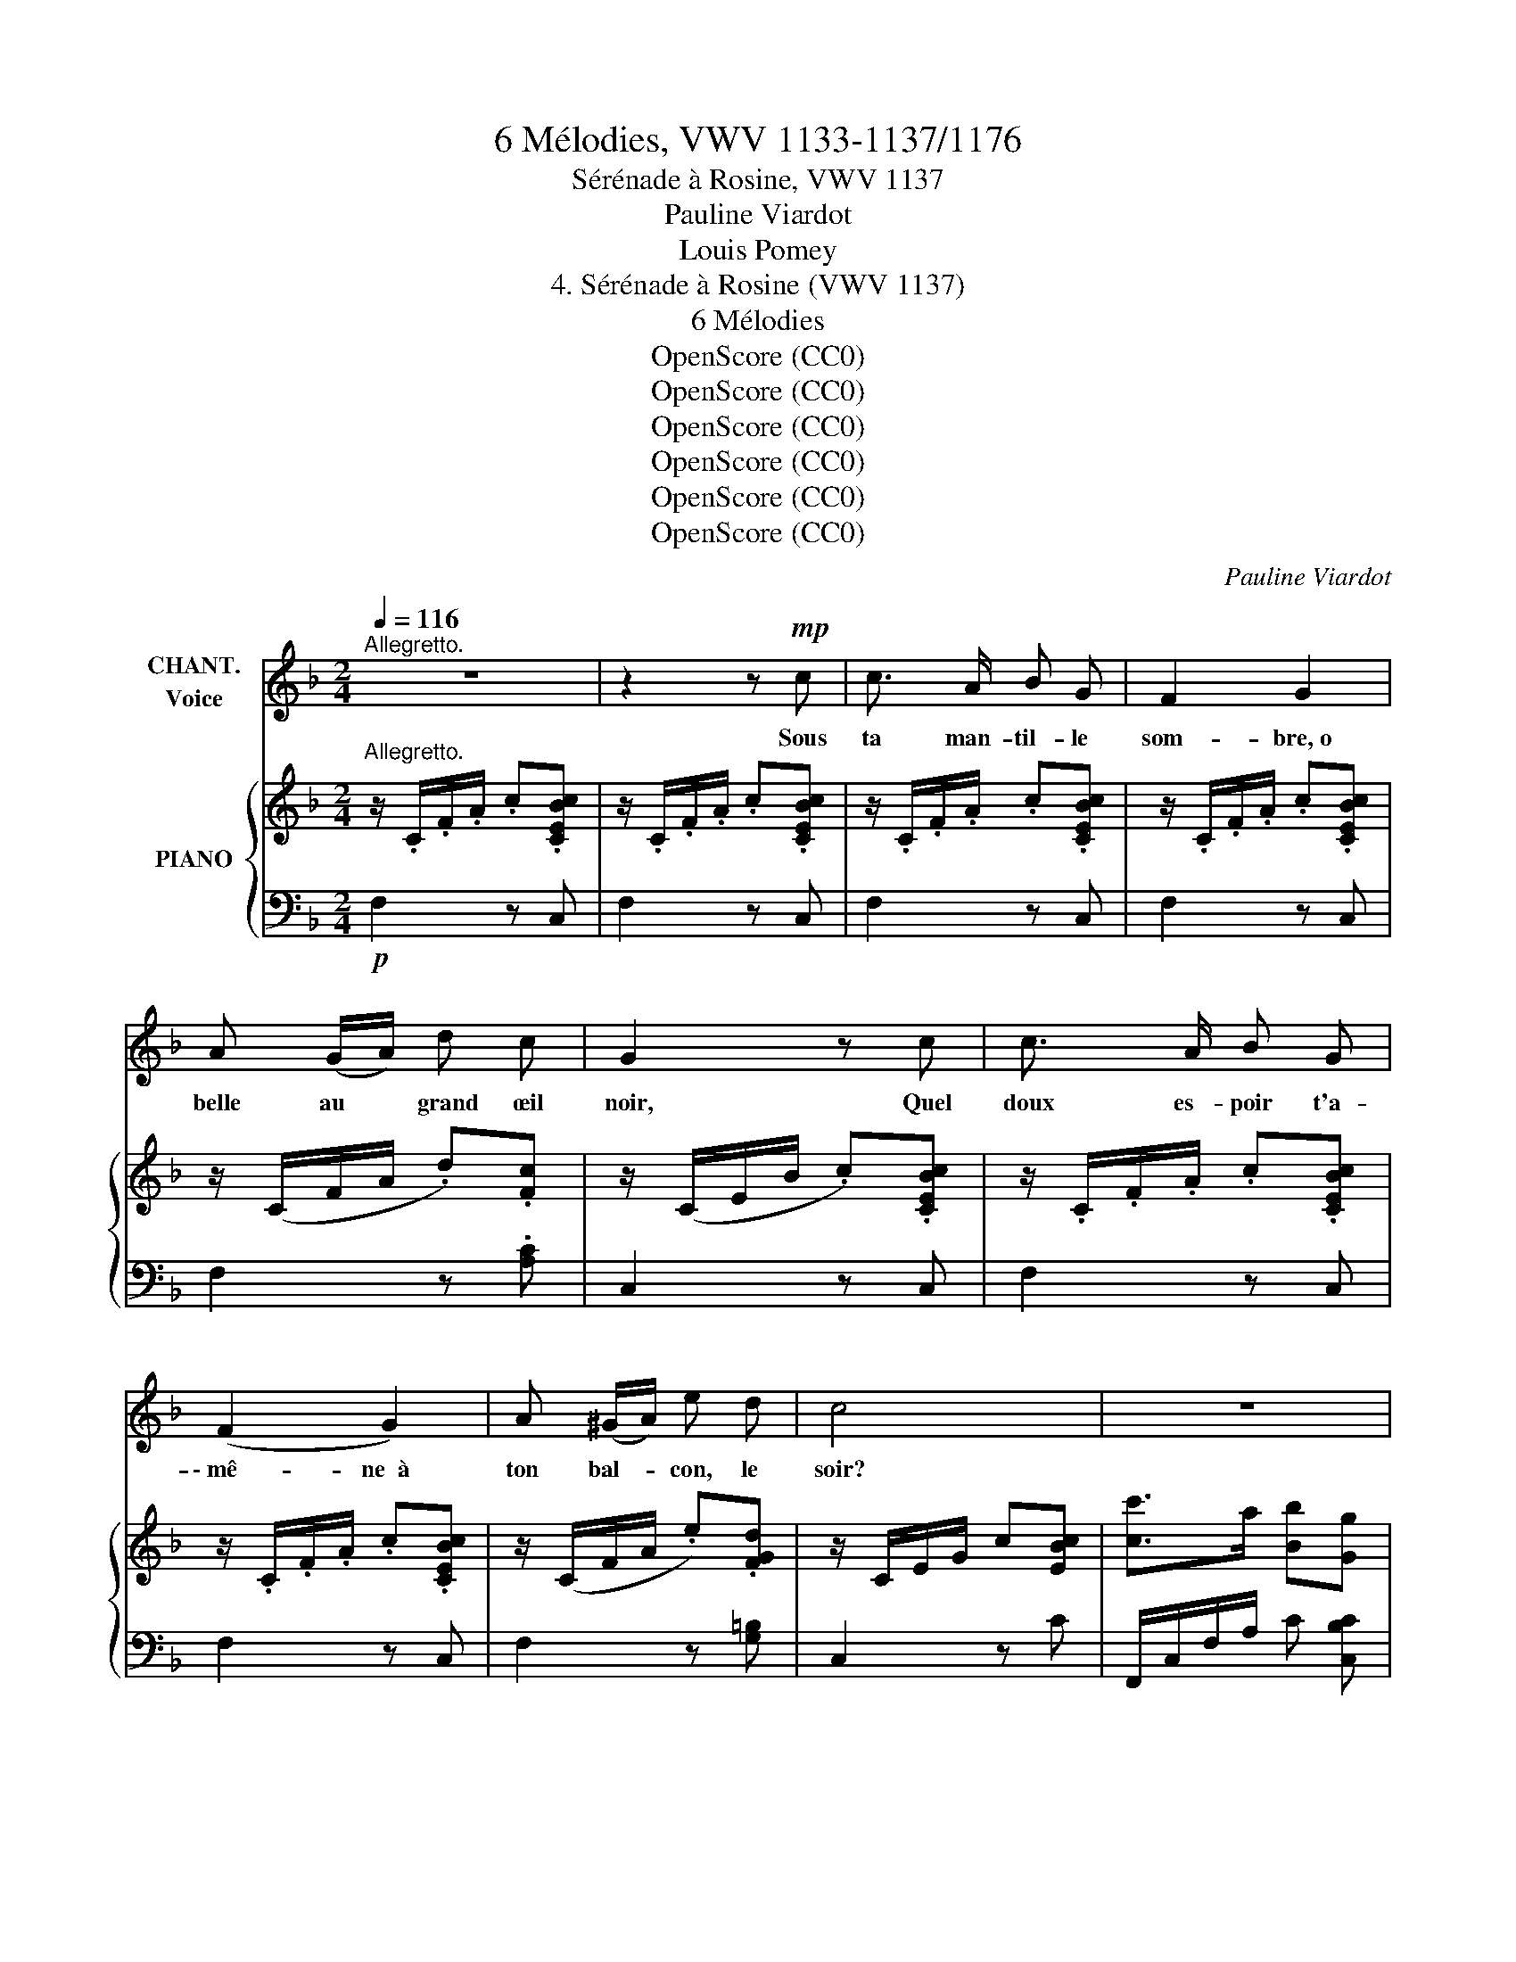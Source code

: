 X:1
T:6 Mélodies, VWV 1133-1137/1176
T:Sérénade à Rosine, VWV 1137
T:Pauline Viardot
T:Louis Pomey
T:4. Sérénade à Rosine (VWV 1137) 
T:6 Mélodies
T:OpenScore (CC0)
T:OpenScore (CC0)
T:OpenScore (CC0)
T:OpenScore (CC0)
T:OpenScore (CC0)
T:OpenScore (CC0)
C:Pauline Viardot
Z:Louis Pomey
Z:OpenScore (CC0)
%%score 1 { 2 | 3 }
L:1/8
Q:1/4=116
M:2/4
K:F
V:1 treble nm="CHANT.\nVoice"
V:2 treble nm="PIANO"
V:3 bass 
V:1
"^Allegretto." z4 | z2 z!mp! c | c3/2 A/ B G | F2 G2 | A (G/A/) d c | G2 z c | c3/2 A/ B G | %7
w: |Sous|ta man- til- le|som- bre, o|belle au * grand œil|noir, Quel|doux es- poir t'a-|
 (F2 G2) | A (^G/A/) e d | c4 | z4 | z4 | A G/ A/ d c | (c2 G2) | z4 | z4 | A ^G/ A/ e d | %17
w: \- mê- ne  à|ton bal- * con, le|soir?|||Don Bar- to- lo som-|meil- le|||et Mar- ce- line aus-|
 c2 z (c | d G A B | c3) A |{/c} (B3/2 A/ B G | A2) z A | A D E z/ F/ | G2 z E | !^!F2 z _A | %25
w: si. Pour|la pre- miè- re|fois, on|te voit seule ain-|si. Pour|qui viens- tu? pour|qui? pour|qui? pour|
!mp!!<(! c4- | !breath!c3!<)!!f! c | c3/2 A/ B G | (F2 !breath!G2) | A G/ A/ !^!d c | G2 z (c | %31
w: qui?|* Que|je se- rais heu-|\- reux *|Si tu pen- sais à|moi, Que|
 c c d A | c3) c | (c c d A) | c2 z F |!<(! B B A A | (G2 f2-)!<)! |!ff! f4- | f2 z2 | %39
w: je se- rais heu-|\- reux Si|tu pen- sais à|moi. Comme|en trois bonds joy-|\- eux _|_||
 z!mf!!<(! (F/B/) A (A/d/)!<)! | c3!f! (d/e/) |[Q:1/4=130] f2 z2 | z4 | z4 |[Q:1/4=100] z4 | %45
w: Je * se- rais *|près de *|toi!||||
 z2 z!mp! c | c3/2 A/ B G | (F2 G2) | A G/ A/ d c | G2 z c | c3/2 A/ B G | F2 G2 | A (^G/A/) e d | %53
w: Dé-|ta- che de ton|front _|cet- te dis- crè- te|fleur Et|que ce soit, pour|moi, le|si- gne * du bon-|
 c4 | z4 | z4 | A G/ A/ d c | ([Gc]2 G2) | z4 | z4 | A ^G/ A/ e d | c2 z c | d G A B | c2 A2 | %64
w: \- heur.|||De grâ- ce, hâ- te|toi! *|||la duè- gne peut ve-|\- nir. Bien|im- pru- dent ce-|lui qui|
{/c} B3/2 A/ B G | A2 z A | A D E F | G2 z E | F2 z _A |!mp!!<(! c4- | !breath!c3!<)!!f! c | %71
w: lais- se du plai-|\- sir Les|courts mo- ments s'en-|fuir, s'en-|fuir, s'en-|\- fuir.|* O|
 c3/2 A/ B G | (F2 G2) | A G/ A/ !^!d c | G2 z (c | c c d A |"^cresc." c3) c | (c c d A) | %78
w: bel- le, prends pi-|tié _|de mon brû- lant é-|moi! O|bel- le, prends pi|\- tié de|mon brû- lant é-|
 c2!ff! z!f! F |!<(! B B !breath!A A | (G2 f2-)!<)! |!fff! f4- | f2 z2 | %83
w: moi. Un|mot, un geste, un|seul _|_||
 z!mf!!<(! (F/B/) A (A/d/)!<)! | c3!f! (d/e/) | f4- | f z z2 | z4 | z4 |] %89
w: Et * je suis _|près de *|toi!|_|||
V:2
"^Allegretto." z/ .C/.F/.A/ .c.[CEBc] | z/ .C/.F/.A/ .c.[CEBc] | z/ .C/.F/.A/ .c.[CEBc] | %3
 z/ .C/.F/.A/ .c.[CEBc] | z/ (C/F/A/ .d).[Fc] | z/ (C/E/B/ .c).[CEBc] | z/ .C/.F/.A/ .c.[CEBc] | %7
 z/ .C/.F/.A/ .c.[CEBc] | z/ (C/F/A/ .e).[FGd] | z/ C/E/G/ c[EBc] | [cc']>a [Bb][Gg] | %11
 [Ff]2 [Gg]2 | z/ C/F/A/ d[Fc] | z/ C/E/B/ c[EBc] | [cc']>a [Bb][Gg] | [Ff]2 [Gg]2 | %16
 z/ C/F/A/ e[F_Ad] | z/ C/E/G/ c z | x4 | x4 | x4 | x4 | x4 | x4 | x4 | %25
 z/[I:staff +1] G,/C/[I:staff -1]E/ z !^![_DF] | %26
 z/!<(![I:staff +1] =A,/[I:staff -1]=D/^F/!<)!!f! [_EG]!^![=E^G] | z/!p! .C/.F/.A/ c[CEBc] | %28
 z/ .C/.F/.A/ c[CEBc] | z/ (C/F/A/ d)[Fc] | z/ (C/E/B/ c)[CEBc] | x4 | x4 | x4 | x4 | %35
 (D/F/ B/f/) (C/E/ A/f/) | (B,/D/) (G/f/) (=B,/_D/) _A/f/ | z (F/B/) (A/d/) (c/g/) | %38
 f c/g/ f/b/ a/d'/ | c' z z2 | z2 z [EBc] |"^animé." [cc']>a [Bb][Gg] | [cf]>A BG | %43
 F z .[B,C] !fermata!z |"^moins vite." z/!p! .C/.F/.A/ .c[CEBc] | z/ .C/.F/.A/ .c.[CEBc] | %46
 z/ .C/.F/.A/ .c.[CEBc] | z/ .C/.F/.A/ .c.[CEBc] | z/ (C/F/A/ .d).[Fc] | z/ (C/E/B/ .c).[CEBc] | %50
 z/ (C/F/A/ .c).[CEBc] | z/ (C/F/A/ .c).[CEBc] | z/ (C/F/A/ .e).[FGd] | z/ C/E/G/ c[EBc] | %54
 [cc']>a !wedge![Bb]!wedge![Gg] | !^![Ff]2 !^![Gg]2 | z/ .C/.F/.A/ d[Fc] | z/ .C/.E/.B/ c[EBc] | %58
 [cc']>a !wedge![Bb]!wedge![Gg] | [Ff]2 [Gg]2 | z/ .C/.F/.A/ .e[F_Ad] | z/ C/E/G/ c z | x4 | x4 | %64
 x4 | x4 | x4 | x4 | x4 | z/[I:staff +1] G,/C/[I:staff -1]E/ z !^![_DF] | %70
 z/!<(![I:staff +1] =A,/[I:staff -1]=D/^F/!<)!!f! [_EG]!^![=E^G] | z/!p! .C/.F/.A/ .c.[CEBc] | %72
 z/ .C/.F/.A/ .c.[CEBc] | z/ (C/F/A/ d)[Fc] | z/ (C/E/B/ c)[CEBc] | x4 | x4 | x4 | x4 | %79
 (D/F/ B/f/) (C/E/ A/f/) | (B,/D/ G/f/) (=B,/_D/) _A/f/ | z (F/B/) (A/d/) (c/g/) | %82
 f c/g/ f/b/ a/d'/ | c' z z2 | z2 z [EBc] | !^![cc']>[Aa] !wedge![Bb]!wedge![Gg] | %86
 [cf]>A !wedge!B!wedge!G | !wedge![=B,F] !fermata!z z [ce_bc'] | [faf']2 z2 |] %89
V:3
!p! F,2 z C, | F,2 z C, | F,2 z C, | F,2 z C, | F,2 z .[A,C] | C,2 z C, | F,2 z C, | F,2 z C, | %8
 F,2 z [G,=B,] | C,2 z C | F,,/C,/F,/A,/ C [C,B,C] | F,,/C,/F,/A,/ C[C,E,B,C] | F,2 z A, | %13
 C z z C, | F,,/C,/F,/A,/ C[C,B,C] | F,,/C,/F,/A,/ C[C,B,C] | F,2 z [G,=B,] | [C,G,]2 z z | %18
 ([C,F,]/_B,/[I:staff -1] D/G/ [_Bd])[I:staff +1] z | %19
 ([C,^F,]/C/[I:staff -1] _E/A/ [c_e])[I:staff +1] z | %20
 ([C,G,]/C/[I:staff -1] =E/B/ [c=e])[I:staff +1] z | %21
 ([C,A,]/C/[I:staff -1] E/A/ [ce])[I:staff +1] z | %22
 ([C,G,]/D/[I:staff -1] F/=B/ [dg])[I:staff +1] z | %23
 ([C,G,]/_D/[I:staff -1] E/B/ [_dg])[I:staff +1] z | %24
 ([C,_A,]/_D/[I:staff -1] F/_A/ [_df])[I:staff +1] z | [C,,C,] z !^!_A, z | %26
 [C,,C,] z !^!_B, !^![C,=B,] | F,2 z C, | F,2 z C, | F,2 z A, | C,2 z2 | %31
!ped! (D,/A,/C/[I:staff -1] D/) [^FAd]2!ped-up! | %32
!ped![I:staff +1] (_E,/F,/A,/[I:staff -1] C/) [=FAc]2!ped-up! | %33
!ped![I:staff +1] (D,/A,/C/[I:staff -1] D/) [^FAd]2!ped-up! | %34
!ped![I:staff +1] (_E,/F,/A,/[I:staff -1] =C/) [FAc]2!ped-up! |[I:staff +1] x4 | x4 | %37
 C, [A,C][I:staff -1][CF][FA] |[I:staff +1][K:treble] [Ac][FA][Ac][cf] | [fa] z z2 | %40
[K:bass] z2 z [C,C] |!f! [F,,F,]/C,/F,/A,/ C[C,E,B,C] | F,,/C,/F,/A,/ C [C,E,B,C] | %43
 F,,/C,/F,/A,/!p! C, !fermata!z | [F,,F,]2 z C, | F,2 z C, | F,2 z C, | F,2 z C, | F,2 z .[A,C] | %49
 C,2 z C, | F,2 z C, | F,2 z C, | F,2 z [G,=B,] | C,2 z C | F,,/C,/F,/A,/ C [C,B,C] | %55
 F,,/C,/F,/A,/ C[C,E,B,C] | F,2 z A, | C z z C, |!ped! F,,/C,/F,/A,/ C[C,B,C]!ped-up! | %59
 F,,/C,/F,/A,/ C[C,B,C] | F,2 z [G,=B,] | [C,G,]2 z z | %62
!ped! ([C,F,]/_B,/[I:staff -1] D/G/ [_Bd])[I:staff +1] z!ped-up! | %63
!ped! ([C,^F,]/C/[I:staff -1] _E/A/ [c_e])[I:staff +1] z!ped-up! | %64
!ped! ([C,G,]/C/[I:staff -1] =E/B/ [c=e])[I:staff +1] z!ped-up! | %65
!ped! ([C,A,]/C/[I:staff -1] E/A/ [ce])[I:staff +1] z!ped-up! | %66
!ped! ([C,G,]/D/[I:staff -1] F/=B/ [dg])[I:staff +1] z!ped-up! | %67
!>(!!ped! ([C,G,]/!>)!_D/[I:staff -1] E/B/ [_dg])[I:staff +1] z!ped-up! | %68
!ped! ([C,_A,]/_D/[I:staff -1] F/_A/ [_df])[I:staff +1] z!ped-up! | [C,,C,] z !^!_A, z | %70
 [C,,C,] z !^!_B, !^![C,=B,] | F,2 z C, | F,2 z C, | F,2 z A, | C,2 z2 | %75
!ped! (D,/A,/C/[I:staff -1] D/) [^FAd]2!ped-up! | %76
!ped![I:staff +1] (_E,/F,/A,/[I:staff -1] C/) [=FAc]2!ped-up! | %77
!ped![I:staff +1] (D,/A,/C/[I:staff -1] D/) [^FAd]2!ped-up! | %78
!ped![I:staff +1] (_E,/F,/A,/[I:staff -1] =C/) [FAc]2!ped-up! |[I:staff +1] x4 | x4 | %81
 C, [A,C][I:staff -1][CF][FA] |[I:staff +1][K:treble] [Ac][FA][Ac][cf] | [fa] z z2 | %84
[K:bass] z2 z!f! [C,C] |!f!!ped! [F,,F,]/C,/F,/A,/ C[C,E,B,C]!ped-up! | %86
 [F,,F,]/C,/F,/A,/ C[C,E,B,C] | !wedge![D,_A,] !fermata!z z!f! [C,C] | [F,,F,]2 z2 |] %89

